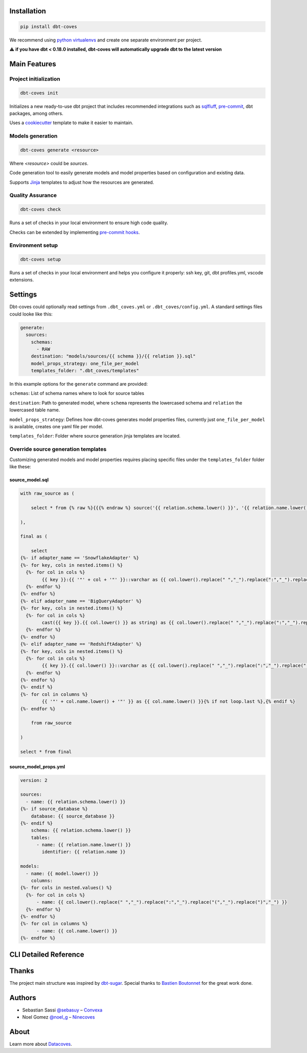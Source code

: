 
Installation
============

.. code-block:: console

   pip install dbt-coves

We recommend using `python virtualenvs <https://docs.python.org/3/tutorial/venv.html>`_ and create one separate environment per project.

⚠️ **if you have dbt < 0.18.0 installed, dbt-coves will automatically upgrade dbt to the latest version**

Main Features
=============

Project initialization
----------------------

.. code-block:: console

   dbt-coves init

Initializes a new ready-to-use dbt project that includes recommended integrations such as `sqlfluff <https://github.com/sqlfluff/sqlfluff>`_, `pre-commit <https://pre-commit.com/>`_, dbt packages, among others.

Uses a `cookiecutter <https://github.com/datacoves/cookiecutter-dbt>`_ template to make it easier to maintain.

Models generation
-----------------

.. code-block:: console

   dbt-coves generate <resource>

Where `<resource>` could be `sources`.

Code generation tool to easily generate models and model properties based on configuration and existing data.

Supports `Jinja <https://jinja.palletsprojects.com/>`_ templates to adjust how the resources are generated.

Quality Assurance
-----------------

.. code-block:: console

   dbt-coves check

Runs a set of checks in your local environment to ensure high code quality.

Checks can be extended by implementing `pre-commit hooks <https://pre-commit.com/#creating-new-hooks>`_.

Environment setup
-----------------

.. code-block:: console

   dbt-coves setup

Runs a set of checks in your local environment and helps you configure it properly: ssh key, git, dbt profiles.yml, vscode extensions.


Settings
========

Dbt-coves could optionally read settings from ``.dbt_coves.yml`` or ``.dbt_coves/config.yml``. A standard settings files could looke like this:

.. code-block:: yaml

   generate:
     sources:
       schemas:
         - RAW
       destination: "models/sources/{{ schema }}/{{ relation }}.sql"
       model_props_strategy: one_file_per_model
       templates_folder: ".dbt_coves/templates"

In this example options for the ``generate`` command are provided:

``schemas``: List of schema names where to look for source tables

``destination``: Path to generated model, where ``schema`` represents the lowercased schema and ``relation`` the lowercased table name.

``model_props_strategy``: Defines how dbt-coves generates model properties files, currently just ``one_file_per_model`` is available, creates one yaml file per model.

``templates_folder``: Folder where source generation jinja templates are located.

Override source generation templates
------------------------------------

Customizing generated models and model properties requires placing specific files under the ``templates_folder`` folder like these:

source_model.sql
~~~~~~~~~~~~~~~~

.. code-block:: sql

    with raw_source as (

        select * from {% raw %}{{{% endraw %} source('{{ relation.schema.lower() }}', '{{ relation.name.lower() }}') {% raw %}}}{% endraw %}

    ),

    final as (

        select
    {%- if adapter_name == 'SnowflakeAdapter' %}
    {%- for key, cols in nested.items() %}
      {%- for col in cols %}
            {{ key }}:{{ '"' + col + '"' }}::varchar as {{ col.lower().replace(" ","_").replace(":","_").replace("(","_").replace(")","_") }}{% if not loop.last or columns %},{% endif %}
      {%- endfor %}
    {%- endfor %}
    {%- elif adapter_name == 'BigQueryAdapter' %}
    {%- for key, cols in nested.items() %}
      {%- for col in cols %}
            cast({{ key }}.{{ col.lower() }} as string) as {{ col.lower().replace(" ","_").replace(":","_").replace("(","_").replace(")","_") }}{% if not loop.last or columns %},{% endif %}
      {%- endfor %}
    {%- endfor %}
    {%- elif adapter_name == 'RedshiftAdapter' %}
    {%- for key, cols in nested.items() %}
      {%- for col in cols %}
            {{ key }}.{{ col.lower() }}::varchar as {{ col.lower().replace(" ","_").replace(":","_").replace("(","_").replace(")","_") }}{% if not loop.last or columns %},{% endif %}
      {%- endfor %}
    {%- endfor %}
    {%- endif %}
    {%- for col in columns %}
            {{ '"' + col.name.lower() + '"' }} as {{ col.name.lower() }}{% if not loop.last %},{% endif %}
    {%- endfor %}

        from raw_source

    )

    select * from final

source_model_props.yml
~~~~~~~~~~~~~~~~~~~~~~

.. code-block:: yaml

    version: 2

    sources:
      - name: {{ relation.schema.lower() }}
    {%- if source_database %}
        database: {{ source_database }}
    {%- endif %}
        schema: {{ relation.schema.lower() }}
        tables:
          - name: {{ relation.name.lower() }}
            identifier: {{ relation.name }}

    models:
      - name: {{ model.lower() }}
        columns:
    {%- for cols in nested.values() %}
      {%- for col in cols %}
          - name: {{ col.lower().replace(" ","_").replace(":","_").replace("(","_").replace(")","_") }}
      {%- endfor %}
    {%- endfor %}
    {%- for col in columns %}
          - name: {{ col.name.lower() }}
    {%- endfor %}

CLI Detailed Reference
======================

.. argparse::
   :filename: dbt_coves/core/main.py
   :func: parser
   :prog: dbt_coves

Thanks
======

The project main structure was inspired by `dbt-sugar <https://github.com/bitpicky/dbt-sugar>`_. Special thanks to `Bastien Boutonnet <https://github.com/bastienboutonnet>`_ for the great work done.

Authors
=======

- Sebastian Sassi `@sebasuy <https://twitter.com/sebasuy>`_ – `Convexa <https://convexa.ai>`_
- Noel Gomez `@noel_g <https://twitter.com/noel_g>`_ – `Ninecoves <https://ninecoves.com>`_

About
=====

Learn more about `Datacoves <https://datacoves.com>`_.
